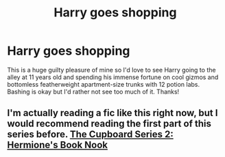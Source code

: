 #+TITLE: Harry goes shopping

* Harry goes shopping
:PROPERTIES:
:Author: lulushcaanteater
:Score: 2
:DateUnix: 1591248760.0
:DateShort: 2020-Jun-04
:FlairText: Request
:END:
This is a huge guilty pleasure of mine so I'd love to see Harry going to the alley at 11 years old and spending his immense fortune on cool gizmos and bottomless featherweight apartment-size trunks with 12 potion labs. Bashing is okay but I'd rather not see too much of it. Thanks!


** I'm actually reading a fic like this right now, but I would recommend reading the first part of this series before. [[https://m.fanfiction.net/s/10653495/1/The-Cupboard-Series-2-Hermione-s-Book-Nook][The Cupboard Series 2: Hermione's Book Nook]]
:PROPERTIES:
:Author: merellien
:Score: 1
:DateUnix: 1591281786.0
:DateShort: 2020-Jun-04
:END:
